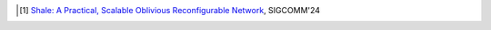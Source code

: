 .. [1] `Shale: A Practical, Scalable Oblivious Reconfigurable Network <https://dl.acm.org/doi/10.1145/3651890.3672248>`_, SIGCOMM'24
